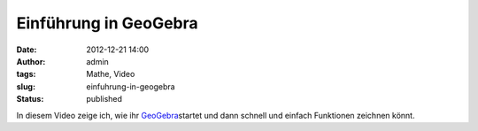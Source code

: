 Einführung in GeoGebra
######################
:date: 2012-12-21 14:00
:author: admin
:tags: Mathe, Video
:slug: einfuhrung-in-geogebra
:status: published

| In diesem Video zeige ich, wie ihr
  `GeoGebra <http://wiki.bakera.de/doku.php/schule/geogebra>`__\ startet
  und dann schnell und einfach Funktionen zeichnen könnt.

